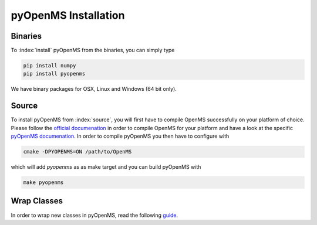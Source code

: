 pyOpenMS Installation
=====================

Binaries
********

To :index:`install` pyOpenMS from the binaries, you can simply type

.. code-block:: bash

  pip install numpy
  pip install pyopenms


We have binary packages for OSX, Linux and Windows (64 bit only).


Source
******

To install pyOpenMS from :index:`source`, you will first have to compile OpenMS
successfully on your platform of choice. Please follow the `official
documenation <http://ftp.mi.fu-berlin.de/pub/OpenMS/release-documentation/html/index.html>`_
in order to compile OpenMS for your platform and have a look at the specific
`pyOpenMS 
documenation <http://ftp.mi.fu-berlin.de/pub/OpenMS/release-documentation/html/pyOpenMS.html>`_.
In order to compile pyOpenMS you then have to configure with 

.. code-block:: bash

    cmake -DPYOPENMS=ON /path/to/OpenMS

which will add `pyopenms` as as make target and you can build pyOpenMS with

.. code-block:: bash

    make pyopenms

Wrap Classes
************

In order to wrap new classes in pyOpenMS, read the following `guide
<wrap_classes.html>`_.
